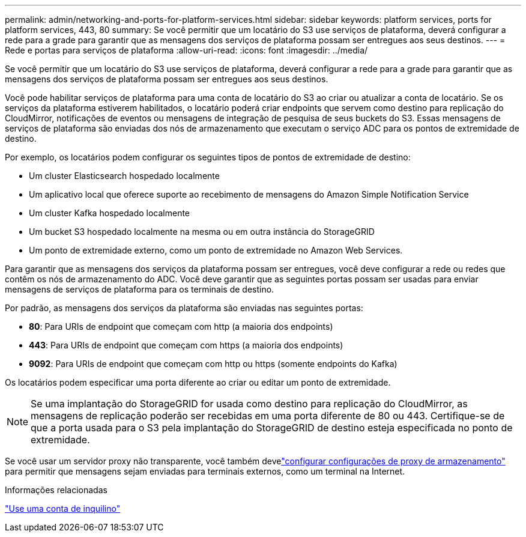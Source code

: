 ---
permalink: admin/networking-and-ports-for-platform-services.html 
sidebar: sidebar 
keywords: platform services, ports for platform services, 443, 80 
summary: Se você permitir que um locatário do S3 use serviços de plataforma, deverá configurar a rede para a grade para garantir que as mensagens dos serviços de plataforma possam ser entregues aos seus destinos. 
---
= Rede e portas para serviços de plataforma
:allow-uri-read: 
:icons: font
:imagesdir: ../media/


[role="lead"]
Se você permitir que um locatário do S3 use serviços de plataforma, deverá configurar a rede para a grade para garantir que as mensagens dos serviços de plataforma possam ser entregues aos seus destinos.

Você pode habilitar serviços de plataforma para uma conta de locatário do S3 ao criar ou atualizar a conta de locatário.  Se os serviços da plataforma estiverem habilitados, o locatário poderá criar endpoints que servem como destino para replicação do CloudMirror, notificações de eventos ou mensagens de integração de pesquisa de seus buckets do S3.  Essas mensagens de serviços de plataforma são enviadas dos nós de armazenamento que executam o serviço ADC para os pontos de extremidade de destino.

Por exemplo, os locatários podem configurar os seguintes tipos de pontos de extremidade de destino:

* Um cluster Elasticsearch hospedado localmente
* Um aplicativo local que oferece suporte ao recebimento de mensagens do Amazon Simple Notification Service
* Um cluster Kafka hospedado localmente
* Um bucket S3 hospedado localmente na mesma ou em outra instância do StorageGRID
* Um ponto de extremidade externo, como um ponto de extremidade no Amazon Web Services.


Para garantir que as mensagens dos serviços da plataforma possam ser entregues, você deve configurar a rede ou redes que contêm os nós de armazenamento do ADC.  Você deve garantir que as seguintes portas possam ser usadas para enviar mensagens de serviços de plataforma para os terminais de destino.

Por padrão, as mensagens dos serviços da plataforma são enviadas nas seguintes portas:

* *80*: Para URIs de endpoint que começam com http (a maioria dos endpoints)
* *443*: Para URIs de endpoint que começam com https (a maioria dos endpoints)
* *9092*: Para URIs de endpoint que começam com http ou https (somente endpoints do Kafka)


Os locatários podem especificar uma porta diferente ao criar ou editar um ponto de extremidade.


NOTE: Se uma implantação do StorageGRID for usada como destino para replicação do CloudMirror, as mensagens de replicação poderão ser recebidas em uma porta diferente de 80 ou 443.  Certifique-se de que a porta usada para o S3 pela implantação do StorageGRID de destino esteja especificada no ponto de extremidade.

Se você usar um servidor proxy não transparente, você também develink:configuring-storage-proxy-settings.html["configurar configurações de proxy de armazenamento"] para permitir que mensagens sejam enviadas para terminais externos, como um terminal na Internet.

.Informações relacionadas
link:../tenant/index.html["Use uma conta de inquilino"]
